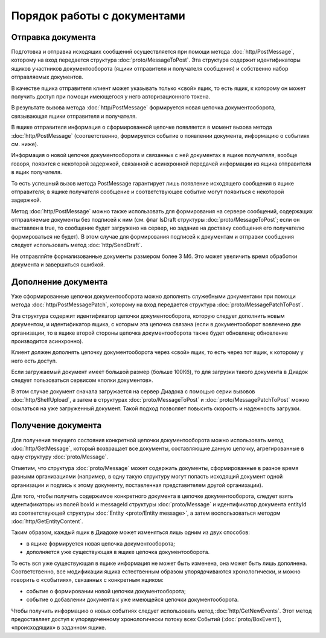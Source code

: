 Порядок работы с документами
============================

Отправка документа
------------------

Подготовка и отправка исходящих сообщений осуществляется при помощи метода :doc:`http/PostMessage`, которому на вход передается структура :doc:`proto/MessageToPost`. Эта структура содержит идентификаторы ящиков участников документооборота (ящики отправителя и получателя сообщения) и собственно набор отправляемых документов.

В качестве ящика отправителя клиент может указывать только «свой» ящик, то есть ящик, к которому он может получить доступ при помощи имеющегося у него авторизационного токена. 

В результате вызова метода :doc:`http/PostMessage` формируется новая цепочка документооборота, связывающая ящики отправителя и получателя. 

В ящике отправителя информация о сформированной цепочке появляется в момент вызова метода :doc:`http/PostMessage` (соответственно, формируется событие о появлении документа, информацию о событиях см. ниже).

Информация о новой цепочке документооборота и связанных с ней документах в ящике получателя, вообще говоря, появится с некоторой задержкой, связанной с асинхронной передачей информации из ящика отправителя в ящик получателя.

То есть успешный вызов метода PostMessage гарантирует лишь появление исходящего сообщения в ящике отправителя; в ящике получателя сообщение и
соответствующее событие могут появиться с некоторой задержкой.

Метод :doc:`http/PostMessage` можно также использовать для формирования на сервере сообщений, содержащих отправляемые документы без подписей к ним (см. флаг IsDraft структуры :doc:`proto/MessageToPost`; если он выставлен в true, то сообщение будет загружено на сервер, но задание на доставку сообщения его получателю формироваться не будет). В этом случае для формирования подписей к документам и отправки сообщения следует использовать метод :doc:`http/SendDraft`.

Не отправляйте формализованные документы размером более 3 Мб. Это может увеличить время обработки документа и завершиться ошибкой.

Дополнение документа
--------------------

Уже сформированные цепочки документооборота можно дополнять служебными документами при помощи метода :doc:`http/PostMessagePatch`, которому на вход передается структура :doc:`proto/MessagePatchToPost`. 

Эта структура содержит идентификатор цепочки документооборота, которую следует дополнить новым документом, и идентификатор ящика, с которым эта цепочка связана (если в документооборот вовлечено две организации, то в ящике второй стороны цепочка документооборота также будет обновлена; обновление производится асинхронно).

Клиент должен дополнять цепочку документооборота через «свой» ящик, то есть через тот ящик, к которому у него есть доступ.

Если загружаемый документ имеет большой размер (больше 100Кб), то для загрузки такого документа в Диадок следует пользоваться сервисом «полки документов».

В этом случае документ сначала загружается на сервер Диадока с помощью серии вызовов :doc:`http/ShelfUpload`, а затем в структурах :doc:`proto/MessageToPost` и :doc:`proto/MessagePatchToPost` можно ссылаться на уже загруженный документ. Такой подход позволяет повысить скорость и надежность загрузки.

Получение документа
-------------------

Для получения текущего состояния конкретной цепочки документооборота можно использовать метод :doc:`http/GetMessage`, который возвращает все документы, составляющие данную цепочку, агрегированные в одну структуру :doc:`proto/Message`.

Отметим, что структура :doc:`proto/Message` может содержать документы, сформированные в разное время разными организациями (например, в одну такую структуру могут попасть исходящий документ одной организации и подпись к этому документу, поставленная представителем другой организации).

Для того, чтобы получить содержимое конкретного документа в цепочке документооборота, следует взять идентификаторы из полей boxId и messageId структуры :doc:`proto/Message` и идентификатор документа entityId из соответствующей структуры :doc:`Entity <proto/Entity message>`, а затем воспользоваться методом :doc:`http/GetEntityContent`.

Таким образом, каждый ящик в Диадоке может изменяться лишь одним из двух способов:

-  в ящике формируется новая цепочка документооборота;

-  дополняется уже существующая в ящике цепочка документооборота.

То есть вся уже существующая в ящике информация не может быть изменена, она может быть лишь дополнена. Соответственно, все модификации ящика естественным образом упорядочиваются хронологически, и можно говорить о «событиях», связанных с конкретным ящиком:

-  событие о формировании новой цепочки документооборота;

-  событие о добавлении документа к уже имеющейся цепочки документооборота.

Чтобы получить информацию о новых событиях следует использовать метод :doc:`http/GetNewEvents`. Этот метод предоставляет доступ к упорядоченному хронологически потоку всех Событий (:doc:`proto/BoxEvent`), «происходящих» в заданном ящике.
